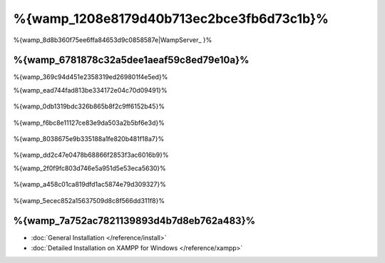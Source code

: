 %{wamp_1208e8179d40b713ec2bce3fb6d73c1b}%
====================
%{wamp_8d8b360f75ee6ffa84653d9c0858587e|WampServer_ }%

%{wamp_6781878c32a5dee1aeaf59c8ed79e10a}%
-------------------------------------
%{wamp_369c94d451e2358319ed269801f4e5ed}%

%{wamp_ead744fad813be334172e04c70d09491}%

.. figure:: ../_static/img/xampp-1.png
    :align: center



%{wamp_0db1319bdc326b865b8f2c9ff6152b45}%

.. figure:: ../_static/img/xampp-2.png
    :align: center



%{wamp_f6bc8e11127ce83e9da503a2b5bf6e3d}%

.. figure:: ../_static/img/wamp-1.png
    :align: center



%{wamp_8038675e9b335188a1fe820b481f18a7}%

.. figure:: ../_static/img/wamp-2.png
    :align: center



%{wamp_dd2c47e0478b68866f2853f3ac6016b9}%

%{wamp_2f0f9fc803d746e5a951d5e53eca5630}%

.. figure:: ../_static/img/wamp-3.png
    :align: center



%{wamp_a458c01ca819dfd1ac5874e79d309327}%

.. figure:: ../_static/img/wamp-4.png
    :align: center



%{wamp_5ecec852a15637509d8c8f566dd311f8}%

%{wamp_7a752ac7821139893d4b7d8eb762a483}%
--------------
* :doc:`General Installation </reference/install>`
* :doc:`Detailed Installation on XAMPP for Windows </reference/xampp>`

